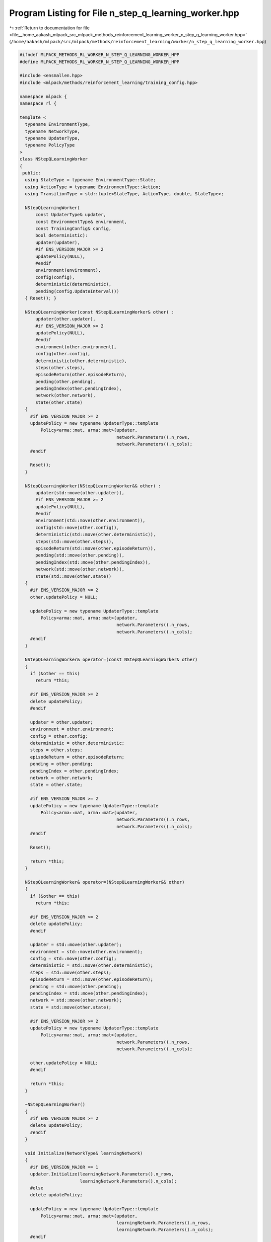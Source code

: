 
.. _program_listing_file__home_aakash_mlpack_src_mlpack_methods_reinforcement_learning_worker_n_step_q_learning_worker.hpp:

Program Listing for File n_step_q_learning_worker.hpp
=====================================================

|exhale_lsh| :ref:`Return to documentation for file <file__home_aakash_mlpack_src_mlpack_methods_reinforcement_learning_worker_n_step_q_learning_worker.hpp>` (``/home/aakash/mlpack/src/mlpack/methods/reinforcement_learning/worker/n_step_q_learning_worker.hpp``)

.. |exhale_lsh| unicode:: U+021B0 .. UPWARDS ARROW WITH TIP LEFTWARDS

.. code-block:: cpp

   
   #ifndef MLPACK_METHODS_RL_WORKER_N_STEP_Q_LEARNING_WORKER_HPP
   #define MLPACK_METHODS_RL_WORKER_N_STEP_Q_LEARNING_WORKER_HPP
   
   #include <ensmallen.hpp>
   #include <mlpack/methods/reinforcement_learning/training_config.hpp>
   
   namespace mlpack {
   namespace rl {
   
   template <
     typename EnvironmentType,
     typename NetworkType,
     typename UpdaterType,
     typename PolicyType
   >
   class NStepQLearningWorker
   {
    public:
     using StateType = typename EnvironmentType::State;
     using ActionType = typename EnvironmentType::Action;
     using TransitionType = std::tuple<StateType, ActionType, double, StateType>;
   
     NStepQLearningWorker(
         const UpdaterType& updater,
         const EnvironmentType& environment,
         const TrainingConfig& config,
         bool deterministic):
         updater(updater),
         #if ENS_VERSION_MAJOR >= 2
         updatePolicy(NULL),
         #endif
         environment(environment),
         config(config),
         deterministic(deterministic),
         pending(config.UpdateInterval())
     { Reset(); }
   
     NStepQLearningWorker(const NStepQLearningWorker& other) :
         updater(other.updater),
         #if ENS_VERSION_MAJOR >= 2
         updatePolicy(NULL),
         #endif
         environment(other.environment),
         config(other.config),
         deterministic(other.deterministic),
         steps(other.steps),
         episodeReturn(other.episodeReturn),
         pending(other.pending),
         pendingIndex(other.pendingIndex),
         network(other.network),
         state(other.state)
     {
       #if ENS_VERSION_MAJOR >= 2
       updatePolicy = new typename UpdaterType::template
           Policy<arma::mat, arma::mat>(updater,
                                        network.Parameters().n_rows,
                                        network.Parameters().n_cols);
       #endif
   
       Reset();
     }
   
     NStepQLearningWorker(NStepQLearningWorker&& other) :
         updater(std::move(other.updater)),
         #if ENS_VERSION_MAJOR >= 2
         updatePolicy(NULL),
         #endif
         environment(std::move(other.environment)),
         config(std::move(other.config)),
         deterministic(std::move(other.deterministic)),
         steps(std::move(other.steps)),
         episodeReturn(std::move(other.episodeReturn)),
         pending(std::move(other.pending)),
         pendingIndex(std::move(other.pendingIndex)),
         network(std::move(other.network)),
         state(std::move(other.state))
     {
       #if ENS_VERSION_MAJOR >= 2
       other.updatePolicy = NULL;
   
       updatePolicy = new typename UpdaterType::template
           Policy<arma::mat, arma::mat>(updater,
                                        network.Parameters().n_rows,
                                        network.Parameters().n_cols);
       #endif
     }
   
     NStepQLearningWorker& operator=(const NStepQLearningWorker& other)
     {
       if (&other == this)
         return *this;
   
       #if ENS_VERSION_MAJOR >= 2
       delete updatePolicy;
       #endif
   
       updater = other.updater;
       environment = other.environment;
       config = other.config;
       deterministic = other.deterministic;
       steps = other.steps;
       episodeReturn = other.episodeReturn;
       pending = other.pending;
       pendingIndex = other.pendingIndex;
       network = other.network;
       state = other.state;
   
       #if ENS_VERSION_MAJOR >= 2
       updatePolicy = new typename UpdaterType::template
           Policy<arma::mat, arma::mat>(updater,
                                        network.Parameters().n_rows,
                                        network.Parameters().n_cols);
       #endif
   
       Reset();
   
       return *this;
     }
   
     NStepQLearningWorker& operator=(NStepQLearningWorker&& other)
     {
       if (&other == this)
         return *this;
   
       #if ENS_VERSION_MAJOR >= 2
       delete updatePolicy;
       #endif
   
       updater = std::move(other.updater);
       environment = std::move(other.environment);
       config = std::move(other.config);
       deterministic = std::move(other.deterministic);
       steps = std::move(other.steps);
       episodeReturn = std::move(other.episodeReturn);
       pending = std::move(other.pending);
       pendingIndex = std::move(other.pendingIndex);
       network = std::move(other.network);
       state = std::move(other.state);
   
       #if ENS_VERSION_MAJOR >= 2
       updatePolicy = new typename UpdaterType::template
           Policy<arma::mat, arma::mat>(updater,
                                        network.Parameters().n_rows,
                                        network.Parameters().n_cols);
   
       other.updatePolicy = NULL;
       #endif
   
       return *this;
     }
   
     ~NStepQLearningWorker()
     {
       #if ENS_VERSION_MAJOR >= 2
       delete updatePolicy;
       #endif
     }
   
     void Initialize(NetworkType& learningNetwork)
     {
       #if ENS_VERSION_MAJOR == 1
       updater.Initialize(learningNetwork.Parameters().n_rows,
                          learningNetwork.Parameters().n_cols);
       #else
       delete updatePolicy;
   
       updatePolicy = new typename UpdaterType::template
           Policy<arma::mat, arma::mat>(updater,
                                        learningNetwork.Parameters().n_rows,
                                        learningNetwork.Parameters().n_cols);
       #endif
   
       // Build local network.
       network = learningNetwork;
     }
   
     bool Step(NetworkType& learningNetwork,
               NetworkType& targetNetwork,
               size_t& totalSteps,
               PolicyType& policy,
               double& totalReward)
     {
       // Interact with the environment.
       arma::colvec actionValue;
       network.Predict(state.Encode(), actionValue);
       ActionType action = policy.Sample(actionValue, deterministic);
       StateType nextState;
       double reward = environment.Sample(state, action, nextState);
       bool terminal = environment.IsTerminal(nextState);
   
       episodeReturn += reward;
       steps++;
   
       terminal = terminal || steps >= config.StepLimit();
       if (deterministic)
       {
         if (terminal)
         {
           totalReward = episodeReturn;
           Reset();
           // Sync with latest learning network.
           network = learningNetwork;
           return true;
         }
         state = nextState;
         return false;
       }
   
       #pragma omp atomic
       totalSteps++;
   
       pending[pendingIndex] = std::make_tuple(state, action, reward, nextState);
       pendingIndex++;
   
       if (terminal || pendingIndex >= config.UpdateInterval())
       {
         // Initialize the gradient storage.
         arma::mat totalGradients(learningNetwork.Parameters().n_rows,
             learningNetwork.Parameters().n_cols, arma::fill::zeros);
   
         // Bootstrap from the value of next state.
         arma::colvec actionValue;
         double target = 0;
         if (!terminal)
         {
           #pragma omp critical
           { targetNetwork.Predict(nextState.Encode(), actionValue); };
           target = actionValue.max();
         }
   
         // Update in reverse order.
         for (int i = pending.size() - 1; i >= 0; --i)
         {
           TransitionType &transition = pending[i];
           target = config.Discount() * target + std::get<2>(transition);
   
           // Compute the training target for current state.
           arma::mat input = std::get<0>(transition).Encode();
           network.Forward(input, actionValue);
           actionValue[std::get<1>(transition).action] = target;
   
           // Compute gradient.
           arma::mat gradients;
           network.Backward(input, actionValue, gradients);
   
           // Accumulate gradients.
           totalGradients += gradients;
         }
   
         // Clamp the accumulated gradients.
         totalGradients.transform(
             [&](double gradient)
             { return std::min(std::max(gradient, -config.GradientLimit()),
             config.GradientLimit()); });
   
         // Perform async update of the global network.
         #if ENS_VERSION_MAJOR == 1
         updater.Update(learningNetwork.Parameters(), config.StepSize(),
             totalGradients);
         #else
         updatePolicy->Update(learningNetwork.Parameters(),
             config.StepSize(), totalGradients);
         #endif
   
         // Sync the local network with the global network.
         network = learningNetwork;
   
         pendingIndex = 0;
       }
   
       // Update global target network.
       if (totalSteps % config.TargetNetworkSyncInterval() == 0)
       {
         #pragma omp critical
         { targetNetwork = learningNetwork; }
       }
   
       policy.Anneal();
   
       if (terminal)
       {
         totalReward = episodeReturn;
         Reset();
         return true;
       }
       state = nextState;
       return false;
     }
   
    private:
     void Reset()
     {
       steps = 0;
       episodeReturn = 0;
       pendingIndex = 0;
       state = environment.InitialSample();
     }
   
     UpdaterType updater;
     #if ENS_VERSION_MAJOR >= 2
     typename UpdaterType::template Policy<arma::mat, arma::mat>* updatePolicy;
     #endif
   
     EnvironmentType environment;
   
     TrainingConfig config;
   
     bool deterministic;
   
     size_t steps;
   
     double episodeReturn;
   
     std::vector<TransitionType> pending;
   
     size_t pendingIndex;
   
     NetworkType network;
   
     StateType state;
   };
   
   } // namespace rl
   } // namespace mlpack
   
   #endif

